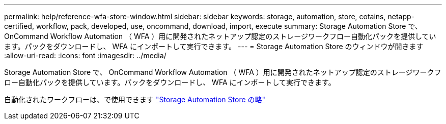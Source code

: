 ---
permalink: help/reference-wfa-store-window.html 
sidebar: sidebar 
keywords: storage, automation, store, cotains, netapp-certified, workflow, pack, developed, use, oncommand, download, import, execute 
summary: Storage Automation Store で、 OnCommand Workflow Automation （ WFA ）用に開発されたネットアップ認定のストレージワークフロー自動化パックを提供しています。パックをダウンロードし、 WFA にインポートして実行できます。 
---
= Storage Automation Store のウィンドウが開きます
:allow-uri-read: 
:icons: font
:imagesdir: ../media/


[role="lead"]
Storage Automation Store で、 OnCommand Workflow Automation （ WFA ）用に開発されたネットアップ認定のストレージワークフロー自動化パックを提供しています。パックをダウンロードし、 WFA にインポートして実行できます。

自動化されたワークフローは、で使用できます https://automationstore.netapp.com["Storage Automation Store の略"^]
